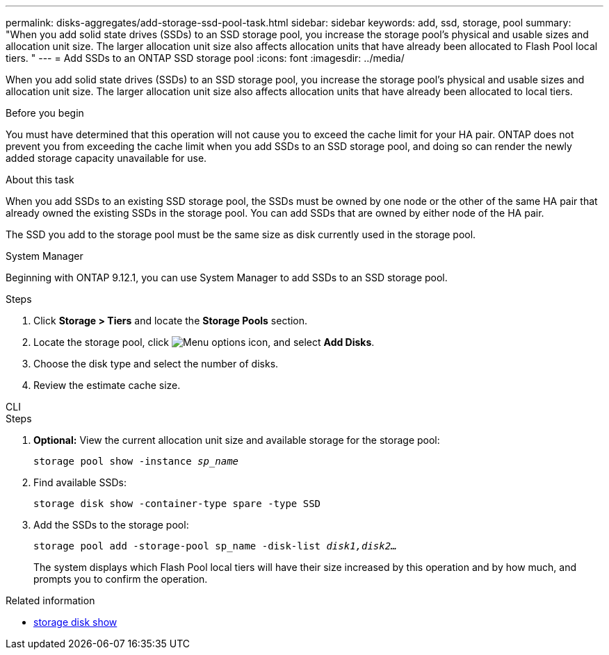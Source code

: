 ---
permalink: disks-aggregates/add-storage-ssd-pool-task.html
sidebar: sidebar
keywords: add, ssd, storage, pool
summary: "When you add solid state drives (SSDs) to an SSD storage pool, you increase the storage pool’s physical and usable sizes and allocation unit size. The larger allocation unit size also affects allocation units that have already been allocated to Flash Pool local tiers. "
---
= Add SSDs to an ONTAP SSD storage pool
:icons: font
:imagesdir: ../media/

[.lead]
When you add solid state drives (SSDs) to an SSD storage pool, you increase the storage pool's physical and usable sizes and allocation unit size. The larger allocation unit size also affects allocation units that have already been allocated to local tiers.

.Before you begin

You must have determined that this operation will not cause you to exceed the cache limit for your HA pair. ONTAP does not prevent you from exceeding the cache limit when you add SSDs to an SSD storage pool, and doing so can render the newly added storage capacity unavailable for use.

.About this task

When you add SSDs to an existing SSD storage pool, the SSDs must be owned by one node or the other of the same HA pair that already owned the existing SSDs in the storage pool. You can add SSDs that are owned by either node of the HA pair.

The SSD you add to the storage pool must be the same size as disk currently used in the storage pool.

[role="tabbed-block"]
====
.System Manager
--

Beginning with ONTAP 9.12.1, you can use System Manager to add SSDs to an SSD storage pool.

.Steps

. Click *Storage > Tiers* and locate the *Storage Pools* section.
. Locate the storage pool, click image:icon_kabob.gif[Menu options icon], and select *Add Disks*.
. Choose the disk type and select the number of disks.
. Review the estimate cache size.
--

.CLI
--

.Steps

. *Optional:* View the current allocation unit size and available storage for the storage pool:
+
`storage pool show -instance _sp_name_`
. Find available SSDs:
+
`storage disk show -container-type spare -type SSD`
. Add the SSDs to the storage pool:
+
`storage pool add -storage-pool sp_name -disk-list _disk1,disk2…_`
+
The system displays which Flash Pool local tiers will have their size increased by this operation and by how much, and prompts you to confirm the operation.
--
====

.Related information
* link:https://docs.netapp.com/us-en/ontap-cli/storage-disk-show.html[storage disk show^]


// 2025 Aug 28, ONTAPDOC-2960
// 2025-Mar-6, ONTAPDOC-2850
// 2022-Oct-6, ONTAPDOC-577
// BURT 1485072, 08-30-2022
